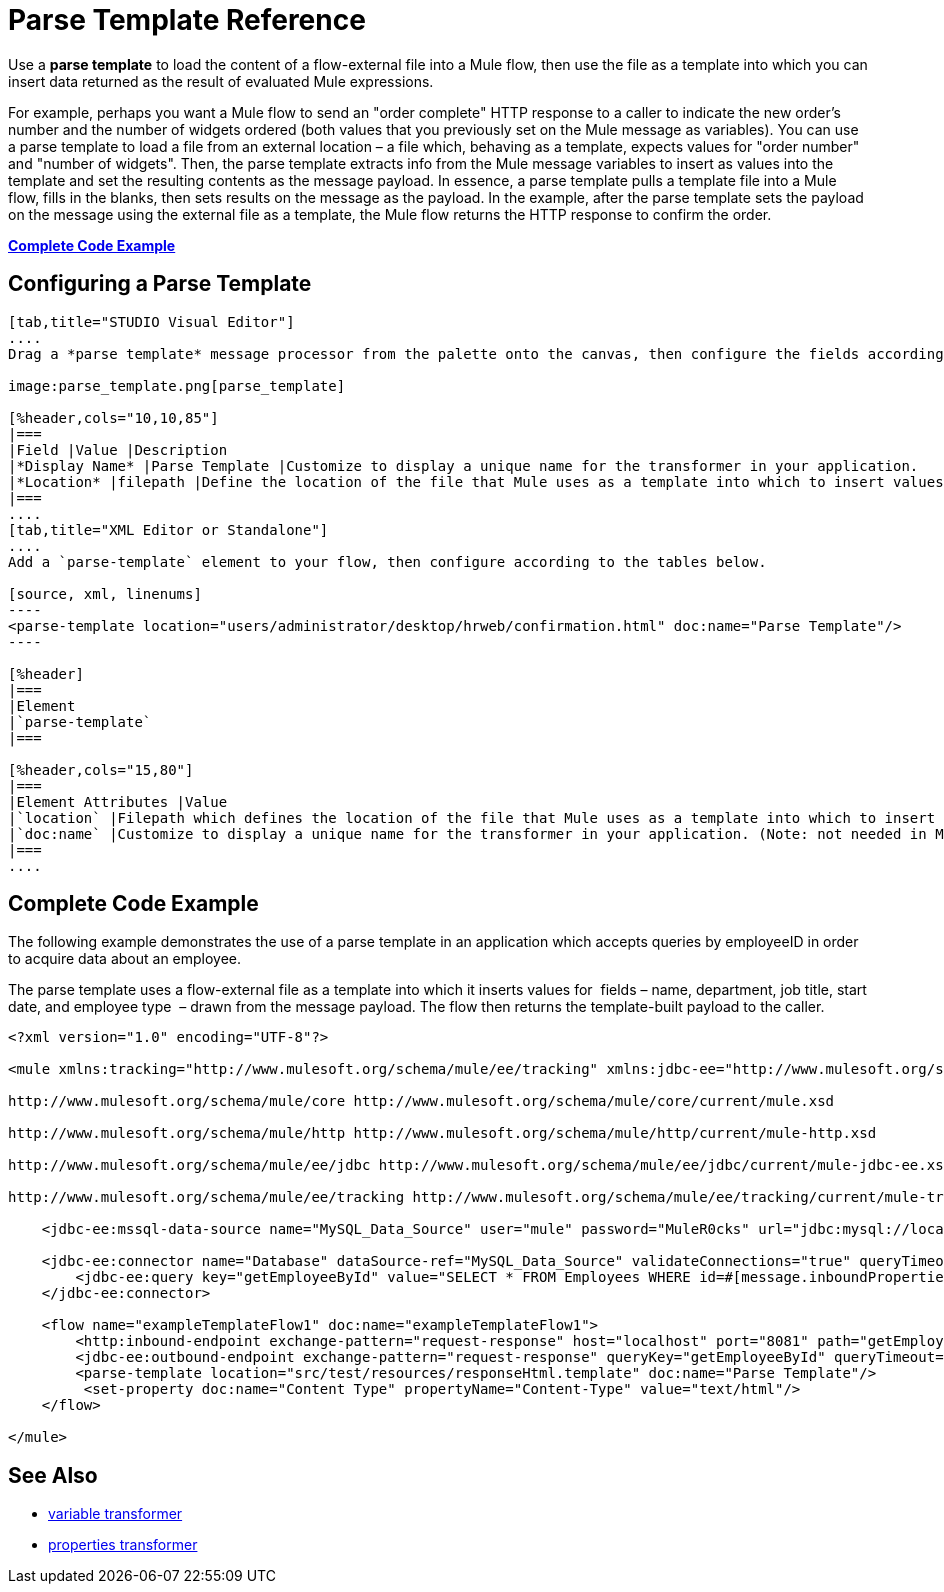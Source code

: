 = Parse Template Reference

Use a *parse template* to load the content of a flow-external file into a Mule flow, then use the file as a template into which you can insert data returned as the result of evaluated Mule expressions.

For example, perhaps you want a Mule flow to send an "order complete" HTTP response to a caller to indicate the new order's number and the number of widgets ordered (both values that you previously set on the Mule message as variables). You can use a parse template to load a file from an external location – a file which, behaving as a template, expects values for "order number" and "number of widgets". Then, the parse template extracts info from the Mule message variables to insert as values into the template and set the resulting contents as the message payload. In essence, a parse template pulls a template file into a Mule flow, fills in the blanks, then sets results on the message as the payload. In the example, after the parse template sets the payload on the message using the external file as a template, the Mule flow returns the HTTP response to confirm the order.

*<<Complete Code Example>>*

== Configuring a Parse Template

[tabs]
------
[tab,title="STUDIO Visual Editor"]
....
Drag a *parse template* message processor from the palette onto the canvas, then configure the fields according to the table below.

image:parse_template.png[parse_template]

[%header,cols="10,10,85"]
|===
|Field |Value |Description
|*Display Name* |Parse Template |Customize to display a unique name for the transformer in your application.
|*Location* |filepath |Define the location of the file that Mule uses as a template into which to insert values extracted from the message properties or variables.
|===
....
[tab,title="XML Editor or Standalone"]
....
Add a `parse-template` element to your flow, then configure according to the tables below.

[source, xml, linenums]
----
<parse-template location="users/administrator/desktop/hrweb/confirmation.html" doc:name="Parse Template"/>
----

[%header]
|===
|Element
|`parse-template`
|===

[%header,cols="15,80"]
|===
|Element Attributes |Value
|`location` |Filepath which defines the location of the file that Mule uses as a template into which to insert values extracted from the message properties or variables.
|`doc:name` |Customize to display a unique name for the transformer in your application. (Note: not needed in Mule standalone.)
|===
....
------

== Complete Code Example

The following example demonstrates the use of a parse template in an application which accepts queries by employeeID in order to acquire data about an employee.  

The parse template uses a flow-external file as a template into which it inserts values for  fields – name, department, job title, start date, and employee type  – drawn from the message payload. The flow then returns the template-built payload to the caller. 

[source, xml, linenums]
----
<?xml version="1.0" encoding="UTF-8"?>
 
<mule xmlns:tracking="http://www.mulesoft.org/schema/mule/ee/tracking" xmlns:jdbc-ee="http://www.mulesoft.org/schema/mule/ee/jdbc" xmlns:http="http://www.mulesoft.org/schema/mule/http" xmlns="http://www.mulesoft.org/schema/mule/core" xmlns:doc="http://www.mulesoft.org/schema/mule/documentation" xmlns:spring="http://www.springframework.org/schema/beans" version="EE-3.5.0" xmlns:xsi="http://www.w3.org/2001/XMLSchema-instance" xsi:schemaLocation="http://www.springframework.org/schema/beans http://www.springframework.org/schema/beans/spring-beans-current.xsd
 
http://www.mulesoft.org/schema/mule/core http://www.mulesoft.org/schema/mule/core/current/mule.xsd
 
http://www.mulesoft.org/schema/mule/http http://www.mulesoft.org/schema/mule/http/current/mule-http.xsd
 
http://www.mulesoft.org/schema/mule/ee/jdbc http://www.mulesoft.org/schema/mule/ee/jdbc/current/mule-jdbc-ee.xsd
 
http://www.mulesoft.org/schema/mule/ee/tracking http://www.mulesoft.org/schema/mule/ee/tracking/current/mule-tracking-ee.xsd">
 
    <jdbc-ee:mssql-data-source name="MySQL_Data_Source" user="mule" password="MuleR0cks" url="jdbc:mysql://localhost:3306/hrDB" transactionIsolation="UNSPECIFIED" doc:name="MS SQL Data Source"/>
 
    <jdbc-ee:connector name="Database" dataSource-ref="MySQL_Data_Source" validateConnections="true" queryTimeout="-1" pollingFrequency="0" doc:name="Database">
        <jdbc-ee:query key="getEmployeeById" value="SELECT * FROM Employees WHERE id=#[message.inboundProperties['id']]"/>
    </jdbc-ee:connector>
 
    <flow name="exampleTemplateFlow1" doc:name="exampleTemplateFlow1">
        <http:inbound-endpoint exchange-pattern="request-response" host="localhost" port="8081" path="getEmployee" doc:name="HTTP" doc:description="Send GET request with a parameter, for example, http://localhost:8081/getEmployee?id=12345"/>
        <jdbc-ee:outbound-endpoint exchange-pattern="request-response" queryKey="getEmployeeById" queryTimeout="-1" connector-ref="Database" doc:name="Database" doc:description="Returns list of maps containing records; only the first one is required."/>
        <parse-template location="src/test/resources/responseHtml.template" doc:name="Parse Template"/>
         <set-property doc:name="Content Type" propertyName="Content-Type" value="text/html"/>
    </flow>
 
</mule>
----


== See Also

* link:/mule\-user\-guide/v/3\.4/variable-transformer-reference[variable transformer]
* link:/mule\-user\-guide/v/3\.4/property-transformer-reference[properties transformer]
